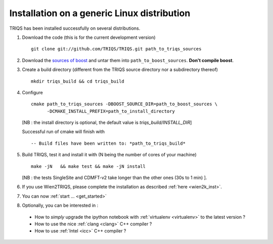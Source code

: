 .. index:: Linux

.. _Linux:

.. highlight:: bash

Installation on a generic Linux distribution  
#######################################################

TRIQS has been installed successfully on several distributions.

#. Download the code (this is for the current development version) ::

     git clone git://github.com/TRIQS/TRIQS.git path_to_triqs_sources

#. Download the `sources of boost <http://ipht.cea.fr/triqs/download/boost_src.tar.bz2>`_ and untar them into ``path_to_boost_sources``.
   **Don't compile boost**.

#. Create a build directory (different from the TRIQS source directory nor a subdirectory thereof) ::
    
    mkdir triqs_build && cd triqs_build 
 
#. Configure ::

    cmake path_to_triqs_sources -DBOOST_SOURCE_DIR=path_to_boost_sources \
          -DCMAKE_INSTALL_PREFIX=path_to_install_directory

   [NB : the install directory is optional, the default value is `triqs_build/INSTALL_DIR`]
 
   Successful run of cmake will finish with ::

     -- Build files have been written to: *path_to_triqs_build*

#. Build TRIQS, test it and install it with (N being the number of cores of your machine) ::
  
    make -jN   && make test && make -jN install 
 
   [NB : the tests SingleSite and CDMFT-v2  take longer than the other ones (30s to 1 min) ].

#. If you use Wien2TRIQS, please complete the installation as described :ref:`here <wien2k_inst>`.

#. You can now :ref:`start ... <get_started>`

#. Optionally, you can be interested in : 

 * How to *simply* upgrade the ipython notebook with :ref:`virtualenv <virtualenv>` to the latest version ?

 * How to use the nice :ref:`clang <clang>` C++ compiler ?

 * How to use :ref:`Intel <icc>` C++ compiler ?

